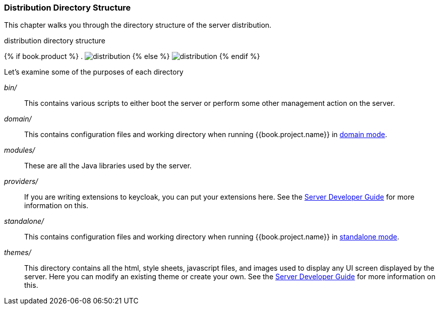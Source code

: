 === Distribution Directory Structure

This chapter walks you through the directory structure of the server distribution.

.distribution directory structure
{% if book.product %}
. image:../../rhsso-images/files.png[alt="distribution"]
{% else %}
image:../../keycloak-images/files.png[alt="distribution"]
{% endif %}

Let's examine some of the purposes of each directory

_bin/_::
  This contains various scripts to either boot the server or perform some other management action on the server.

_domain/_::
  This contains configuration files and working directory when running {{book.project.name}} in <<fake/../../domain-mode.adoc#,domain mode>>.

_modules/_::
  These are all the Java libraries used by the server.

_providers/_::
  If you are writing extensions to keycloak, you can put your extensions here.  See the link:http://not-implemented-yet[Server Developer Guide] for more information on this.

_standalone/_::
  This contains configuration files and working directory when running {{book.project.name}} in <<fake/../../standalone-mode.adoc#,standalone mode>>.

_themes/_::
  This directory contains all the html, style sheets, javascript files, and images used to display any UI screen displayed by the server.
  Here you can modify an existing theme or create your own.  See the link:http://not-implemented-yet[Server Developer Guide] for more information on this.








